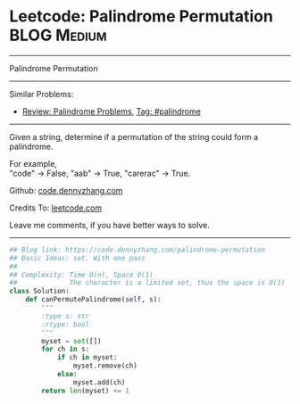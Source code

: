 * Leetcode: Palindrome Permutation                               :BLOG:Medium:
#+STARTUP: showeverything
#+OPTIONS: toc:nil \n:t ^:nil creator:nil d:nil
:PROPERTIES:
:type:     palindrome
:END:
---------------------------------------------------------------------
Palindrome Permutation
---------------------------------------------------------------------
#+BEGIN_HTML
<a href="https://github.com/dennyzhang/code.dennyzhang.com"><img align="right" width="200" height="183" src="https://www.dennyzhang.com/wp-content/uploads/denny/watermark/github.png" /></a>
#+END_HTML
Similar Problems:
- [[https://code.dennyzhang.com/review-palindrome][Review: Palindrome Problems]], [[https://code.dennyzhang.com/tag/palindrome][Tag: #palindrome]]
---------------------------------------------------------------------
Given a string, determine if a permutation of the string could form a palindrome.

For example,
"code" -> False, "aab" -> True, "carerac" -> True.

Github: [[https://github.com/dennyzhang/code.dennyzhang.com/tree/master/problems/palindrome-permutation][code.dennyzhang.com]]

Credits To: [[https://leetcode.com/problems/palindrome-permutation/description/][leetcode.com]]

Leave me comments, if you have better ways to solve.
---------------------------------------------------------------------
#+BEGIN_SRC python
## Blog link: https://code.dennyzhang.com/palindrome-permutation
## Basic Ideas: set. With one pass
##
## Complexity: Time O(n), Space O(1)
##             The character is a limited set, thus the space is O(1)
class Solution:
    def canPermutePalindrome(self, s):
        """
        :type s: str
        :rtype: bool
        """
        myset = set([])
        for ch in s:
            if ch in myset:
                myset.remove(ch)
            else:
                myset.add(ch)
        return len(myset) <= 1
#+END_SRC

#+BEGIN_HTML
<div style="overflow: hidden;">
<div style="float: left; padding: 5px"> <a href="https://www.linkedin.com/in/dennyzhang001"><img src="https://www.dennyzhang.com/wp-content/uploads/sns/linkedin.png" alt="linkedin" /></a></div>
<div style="float: left; padding: 5px"><a href="https://github.com/dennyzhang"><img src="https://www.dennyzhang.com/wp-content/uploads/sns/github.png" alt="github" /></a></div>
<div style="float: left; padding: 5px"><a href="https://www.dennyzhang.com/slack" target="_blank" rel="nofollow"><img src="https://slack.dennyzhang.com/badge.svg" alt="slack"/></a></div>
</div>
#+END_HTML
